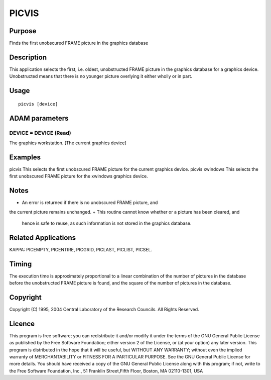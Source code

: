 

PICVIS
======


Purpose
~~~~~~~
Finds the first unobscured FRAME picture in the graphics database


Description
~~~~~~~~~~~
This application selects the first, i.e. oldest, unobstructed FRAME
picture in the graphics database for a graphics device. Unobstructed
means that there is no younger picture overlying it either wholly or
in part.


Usage
~~~~~


::

    
       picvis [device]
       



ADAM parameters
~~~~~~~~~~~~~~~



DEVICE = DEVICE (Read)
``````````````````````
The graphics workstation. [The current graphics device]



Examples
~~~~~~~~
picvis
This selects the first unobscured FRAME picture for the current
graphics device.
picvis xwindows
This selects the first unobscured FRAME picture for the xwindows
graphics device.



Notes
~~~~~


+ An error is returned if there is no unobscured FRAME picture, and
the current picture remains unchanged.
+ This routine cannot know whether or a picture has been cleared, and
  hence is safe to reuse, as such information is not stored in the
  graphics database.




Related Applications
~~~~~~~~~~~~~~~~~~~~
KAPPA: PICEMPTY, PICENTIRE, PICGRID, PICLAST, PICLIST, PICSEL.


Timing
~~~~~~
The execution time is approximately proportional to a linear
combination of the number of pictures in the database before the
unobstructed FRAME picture is found, and the square of the number of
pictures in the database.


Copyright
~~~~~~~~~
Copyright (C) 1995, 2004 Central Laboratory of the Research Councils.
All Rights Reserved.


Licence
~~~~~~~
This program is free software; you can redistribute it and/or modify
it under the terms of the GNU General Public License as published by
the Free Software Foundation; either version 2 of the License, or (at
your option) any later version.
This program is distributed in the hope that it will be useful, but
WITHOUT ANY WARRANTY; without even the implied warranty of
MERCHANTABILITY or FITNESS FOR A PARTICULAR PURPOSE. See the GNU
General Public License for more details.
You should have received a copy of the GNU General Public License
along with this program; if not, write to the Free Software
Foundation, Inc., 51 Franklin Street,Fifth Floor, Boston, MA
02110-1301, USA


